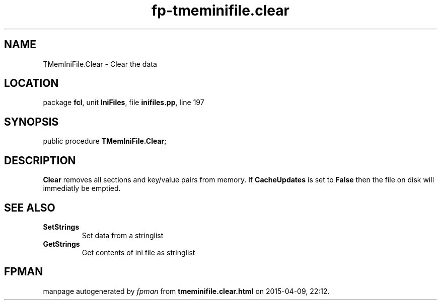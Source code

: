 .\" file autogenerated by fpman
.TH "fp-tmeminifile.clear" 3 "2014-03-14" "fpman" "Free Pascal Programmer's Manual"
.SH NAME
TMemIniFile.Clear - Clear the data
.SH LOCATION
package \fBfcl\fR, unit \fBIniFiles\fR, file \fBinifiles.pp\fR, line 197
.SH SYNOPSIS
public procedure \fBTMemIniFile.Clear\fR;
.SH DESCRIPTION
\fBClear\fR removes all sections and key/value pairs from memory. If \fBCacheUpdates\fR is set to \fBFalse\fR then the file on disk will immediatly be emptied.


.SH SEE ALSO
.TP
.B SetStrings
Set data from a stringlist
.TP
.B GetStrings
Get contents of ini file as stringlist

.SH FPMAN
manpage autogenerated by \fIfpman\fR from \fBtmeminifile.clear.html\fR on 2015-04-09, 22:12.

